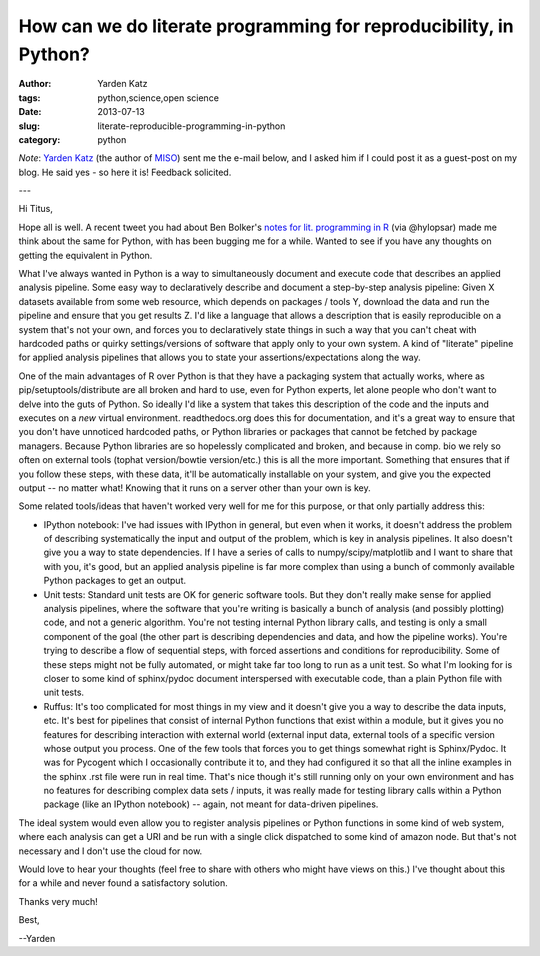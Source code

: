 How can we do literate programming for reproducibility, in Python?
##################################################################

:author: Yarden Katz
:tags: python,science,open science
:date: 2013-07-13
:slug: literate-reproducible-programming-in-python
:category: python

*Note*: `Yarden Katz <http://www.mit.edu/~yarden/>`__ (the author of
`MISO <http://genes.mit.edu/burgelab/miso/index.html>`__) sent me the
e-mail below, and I asked him if I could post it as a guest-post on my
blog.  He said yes - so here it is!  Feedback solicited.

---

Hi Titus,

Hope all is well.  A recent tweet you had about Ben Bolker's `notes for
lit.  programming in R <http://stevencarlislewalker.wordpress.com/2013/07/12/ben-bolkers-notes-on-workflows-pipelines-reproducible-research-etc/>`__ (via @hylopsar) made me think about the same for Python, with
has been bugging me for a while.  Wanted to see if you have any
thoughts on getting the equivalent in Python.

What I've always wanted in Python is a way to simultaneously document
and execute code that describes an applied analysis pipeline.  Some
easy way to declaratively describe and document a step-by-step
analysis pipeline: Given X datasets available from some web resource,
which depends on packages / tools Y, download the data and run the
pipeline and ensure that you get results Z.  I'd like a language that
allows a description that is easily reproducible on a system that's
not your own, and forces you to declaratively state things in such a
way that you can't cheat with hardcoded paths or quirky
settings/versions of software that apply only to your own system.  A
kind of "literate" pipeline for applied analysis pipelines that allows
you to state your assertions/expectations along the way.

One of the main advantages of R over Python is that they have a
packaging system that actually works, where as
pip/setuptools/distribute are all broken and hard to use, even for
Python experts, let alone people who don't want to delve into the guts
of Python.  So ideally I'd like a system that takes this description
of the code and the inputs and executes on a *new* virtual
environment.  readthedocs.org does this for documentation, and it's a
great way to ensure that you don't have unnoticed hardcoded paths, or
Python libraries or packages that cannot be fetched by package
managers.  Because Python libraries are so hopelessly complicated and
broken, and because in comp. bio we rely so often on external tools
(tophat version/bowtie version/etc.) this is all the more important.
Something that ensures that if you follow these steps, with these
data, it'll be automatically installable on your system, and give you
the expected output -- no matter what!  Knowing that it runs on a
server other than your own is key.

Some related tools/ideas that haven't worked very well for me for this
purpose, or that only partially address this:

- IPython notebook: I've had issues with IPython in general, but even
  when it works, it doesn't address the problem of describing
  systematically the input and output of the problem, which is key in
  analysis pipelines.  It also doesn't give you a way to state
  dependencies.  If I have a series of calls to numpy/scipy/matplotlib
  and I want to share that with you, it's good, but an applied analysis
  pipeline is far more complex than using a bunch of commonly available
  Python packages to get an output.

- Unit tests: Standard unit tests are OK for generic software tools.
  But they don't really make sense for applied analysis pipelines, where
  the software that you're writing is basically a bunch of analysis (and
  possibly plotting) code, and not a generic algorithm.  You're not
  testing internal Python library calls, and testing is only a small
  component of the goal (the other part is describing dependencies and
  data, and how the pipeline works).  You're trying to describe a flow
  of sequential steps, with forced assertions and conditions for
  reproducibility.  Some of these steps might not be fully automated, or
  might take far too long to run as a unit test.  So what I'm looking
  for is closer to some kind of sphinx/pydoc document interspersed with
  executable code, than a plain Python file with unit tests.

- Ruffus: It's too complicated for most things in my view and it
  doesn't give you a way to describe the data inputs, etc.  It's best
  for pipelines that consist of internal Python functions that exist
  within a module, but it gives you no features for describing
  interaction with external world (external input data, external tools
  of a specific version whose output you process. One of the few tools
  that forces you to get things somewhat right is Sphinx/Pydoc.  It
  was for Pycogent which I occasionally contribute it to, and they had
  configured it so that all the inline examples in the sphinx .rst
  file were run in real time.  That's nice though it's still running
  only on your own environment and has no features for describing
  complex data sets / inputs, it was really made for testing library
  calls within a Python package (like an IPython notebook) -- again,
  not meant for data-driven pipelines.

The ideal system would even allow you to register analysis pipelines
or Python functions in some kind of web system, where each analysis
can get a URI and be run with a single click dispatched to some kind
of amazon node.  But that's not necessary and I don't use the cloud
for now.

Would love to hear your thoughts (feel free to share with others who
might have views on this.) I've thought about this for a while and
never found a satisfactory solution.

Thanks very much!

Best,

--Yarden
